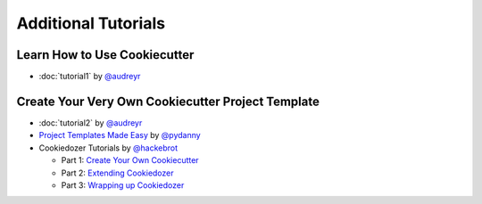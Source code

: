 =========
Additional Tutorials
=========

Learn How to Use Cookiecutter
-----------------------------

* :doc:`tutorial1` by `@audreyr`_


Create Your Very Own Cookiecutter Project Template
---------------------------------

* :doc:`tutorial2` by `@audreyr`_

* `Project Templates Made Easy`_ by `@pydanny`_

* Cookiedozer Tutorials by `@hackebrot`_

  * Part 1: `Create Your Own Cookiecutter`_
  * Part 2: `Extending Cookiedozer`_
  * Part 3: `Wrapping up Cookiedozer`_


.. _`Project Templates Made Easy`: http://www.pydanny.com/cookie-project-templates-made-easy.html
.. _`Create Your Own Cookiecutter`: http://www.hackebrot.de/python/create-your-own-cookiecutter/
.. _`Extending Cookiedozer`: http://www.hackebrot.de/python/extending-cookiedozer/
.. _`Wrapping up Cookiedozer`: http://www.hackebrot.de/python/wrapping-up-cookiedozer/

.. _`@audreyr`: https://github.com/audreyr
.. _`@pydanny`: https://github.com/pydanny
.. _`@hackebrot`: https://github.com/hackebrot
